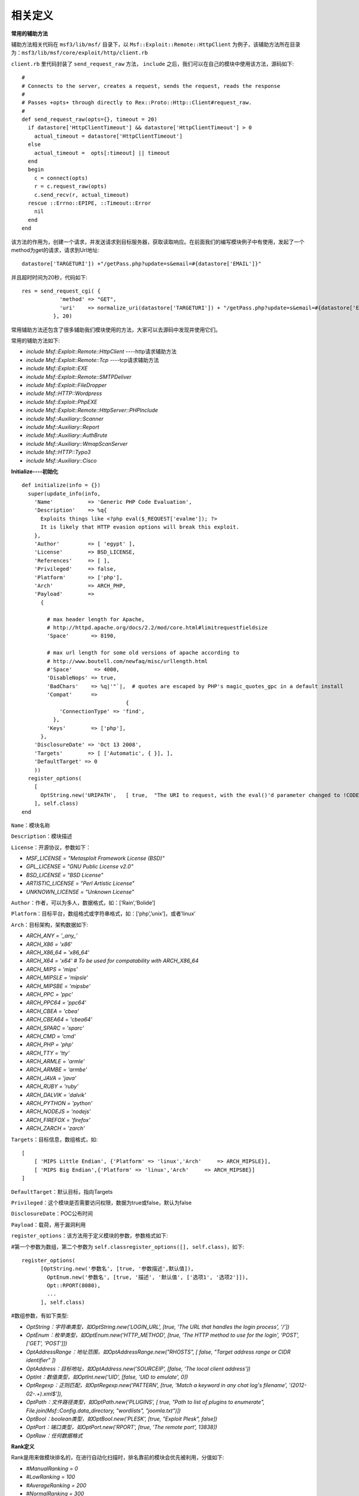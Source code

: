 相关定义
========

**常用的辅助方法**

辅助方法相关代码在 ``msf3/lib/msf/`` 目录下，以 ``Msf::Exploit::Remote::HttpClient`` 为例子，该辅助方法所在目录为：``msf3/lib/msf/core/exploit/http/client.rb``

``client.rb`` 里代码封装了 ``send_request_raw`` 方法， ``include`` 之后，我们可以在自己的模块中使用该方法，源码如下::

    #
    # Connects to the server, creates a request, sends the request, reads the response
    #
    # Passes +opts+ through directly to Rex::Proto::Http::Client#request_raw.
    #
    def send_request_raw(opts={}, timeout = 20)
      if datastore['HttpClientTimeout'] && datastore['HttpClientTimeout'] > 0
        actual_timeout = datastore['HttpClientTimeout']
      else
        actual_timeout =  opts[:timeout] || timeout
      end
      begin
        c = connect(opts)
        r = c.request_raw(opts)
        c.send_recv(r, actual_timeout)
      rescue ::Errno::EPIPE, ::Timeout::Error
        nil
      end
    end

该方法的作用为，创建一个请求，并发送请求到目标服务器，获取读取响应。在前面我们的编写模块例子中有使用，发起了一个method为get的请求，请求到Url地址::

    datastore['TARGETURI']) +"/getPass.php?update=s&email=#{datastore['EMAIL']}"
	
并且超时时间为20秒，代码如下::

    res = send_request_cgi( {
    	        'method' => "GET",
    	        'uri'    => normalize_uri(datastore['TARGETURI']) + "/getPass.php?update=s&email=#{datastore['EMAIL']}"
    	      }, 20)

常用辅助方法还包含了很多辅助我们模块使用的方法，大家可以去源码中发现并使用它们。

常用的辅助方法如下:

* *include Msf::Exploit::Remote::HttpClient* ----http请求辅助方法
* *include Msf::Exploit::Remote::Tcp* ----tcp请求辅助方法
* *include Msf::Exploit::EXE*
* *include Msf::Exploit::Remote::SMTPDeliver*
* *include Msf::Exploit::FileDropper*
* *include Msf::HTTP::Wordpress*
* *include Msf::Exploit::PhpEXE*
* *include Msf::Exploit::Remote::HttpServer::PHPInclude*
* *include Msf::Auxiliary::Scanner*
* *include Msf::Auxiliary::Report*
* *include Msf::Auxiliary::AuthBrute*
* *include Msf::Auxiliary::WmapScanServer*
* *include Msf::HTTP::Typo3*
* *include Msf::Auxiliary::Cisco*

**Initialize----初始化**
::

      def initialize(info = {})
        super(update_info(info,
          'Name'           => 'Generic PHP Code Evaluation',
          'Description'    => %q{
            Exploits things like <?php eval($_REQUEST['evalme']); ?>
            It is likely that HTTP evasion options will break this exploit.
          },
          'Author'         => [ 'egypt' ],
          'License'        => BSD_LICENSE,
          'References'     => [ ],
          'Privileged'     => false,
          'Platform'       => ['php'],
          'Arch'           => ARCH_PHP,
          'Payload'        =>
            {
    
              # max header length for Apache,
              # http://httpd.apache.org/docs/2.2/mod/core.html#limitrequestfieldsize
              'Space'       => 8190,
    
              # max url length for some old versions of apache according to
              # http://www.boutell.com/newfaq/misc/urllength.html
              #'Space'       => 4000,
              'DisableNops' => true,
              'BadChars'    => %q|'"`|,  # quotes are escaped by PHP's magic_quotes_gpc in a default install
              'Compat'      =>
                                       {
                  'ConnectionType' => 'find',
                },
              'Keys'        => ['php'],
            },
          'DisclosureDate' => 'Oct 13 2008',
          'Targets'        => [ ['Automatic', { }], ],
          'DefaultTarget' => 0
          ))
        register_options(
          [
            OptString.new('URIPATH',   [ true,  "The URI to request, with the eval()'d parameter changed to !CODE!", '/test.php?evalme=!CODE!']),
          ], self.class)
      end

``Name``：模块名称

``Description``：模块描述

``License``：开源协议，参数如下：

* *MSF_LICENSE      = "Metasploit Framework License (BSD)"*
* *GPL_LICENSE      = "GNU Public License v2.0"*
* *BSD_LICENSE      = "BSD License"*
* *ARTISTIC_LICENSE = "Perl Artistic License"*
* *UNKNOWN_LICENSE  = "Unknown License"*

``Author``：作者，可以为多人，数据格式，如：[‘Rain’,‘Bolide’]

``Platform``：目标平台，数组格式或字符串格式，如：[‘php’,’unix’]，或者’linux’

``Arch``：目标架构，架构数据如下:

* *ARCH_ANY     = '_any_'*
* *ARCH_X86     = 'x86'*
* *ARCH_X86_64  = 'x86_64'*
* *ARCH_X64     = 'x64' # To be used for compatability with ARCH_X86_64*
* *ARCH_MIPS    = 'mips'*
* *ARCH_MIPSLE  = 'mipsle'*
* *ARCH_MIPSBE  = 'mipsbe'*
* *ARCH_PPC     = 'ppc'*
* *ARCH_PPC64   = 'ppc64'*
* *ARCH_CBEA    = 'cbea'*
* *ARCH_CBEA64  = 'cbea64'*
* *ARCH_SPARC   = 'sparc'*
* *ARCH_CMD     = 'cmd'*
* *ARCH_PHP     = 'php'*
* *ARCH_TTY     = 'tty'*
* *ARCH_ARMLE   = 'armle'*
* *ARCH_ARMBE   = 'armbe'*
* *ARCH_JAVA    = 'java'*
* *ARCH_RUBY    = 'ruby'*
* *ARCH_DALVIK  = 'dalvik'*
* *ARCH_PYTHON  = 'python'*
* *ARCH_NODEJS  = 'nodejs'*
* *ARCH_FIREFOX = 'firefox'*
* *ARCH_ZARCH   = 'zarch'*

``Targets``：目标信息，数组格式，如::

    [
        [ 'MIPS Little Endian', {'Platform' => 'linux','Arch'     => ARCH_MIPSLE}],
        [ 'MIPS Big Endian',{'Platform' => 'linux','Arch'     => ARCH_MIPSBE}]
    ]

``DefaultTarget``：默认目标，指向Targets

``Privileged``：这个模块是否需要访问权限，数据为true或false，默认为false

``DisclosureDate``：POC公布时间

``Payload``：载荷，用于漏洞利用

``register_options``：该方法用于定义模块的参数，参数格式如下:

#第一个参数为数组，第二个参数为 ``self.classregister_options([], self.class)``，如下::

    register_options(
          [OptString.new('参数名', [true, '参数描述',默认值]),
            OptEnum.new('参数名', [true, '描述', '默认值', ['选项1', '选项2']]),
            Opt::RPORT(8080),
            ...
          ], self.class)

#数组参数，有如下类型:

* *OptString：字符串类型，如OptString.new('LOGIN_URL', [true, 'The URL that handles the login process', '/'])*
* *OptEnum：枚举类型，如OptEnum.new('HTTP_METHOD', [true, 'The HTTP method to use for the login', 'POST', ['GET', 'POST']])*
* *OptAddressRange：地址范围，如OptAddressRange.new("RHOSTS", [ false, "Target address range or CIDR identifier" ])*
* *OptAddress：目标地址，如OptAddress.new('SOURCEIP', [false, 'The local client address'])*
* *OptInt：数值类型，如OptInt.new('UID', [false, 'UID to emulate', 0])*
* *OptRegexp：正则匹配，如OptRegexp.new('PATTERN', [true, 'Match a keyword in any chat log\'s filename', '\(2012\-02\-.+\)\.xml$']),*
* *OptPath：文件路径类型，如OptPath.new('PLUGINS',   [ true, "Path to list of plugins to enumerate", File.join(Msf::Config.data_directory, "wordlists", "joomla.txt")])*
* *OptBool：boolean类型，如OptBool.new('PLESK', [true, "Exploit Plesk", false])*
* *OptPort：端口类型，如OptPort.new('RPORT', [true, 'The remote port', 13838])*
* *OptRaw：任何数据格式*

**Rank定义**

Rank是用来做模块排名的，在进行自动化扫描时，排名靠前的模块会优先被利用，分值如下:

* *#ManualRanking       = 0*
* *#LowRanking          = 100*
* *#AverageRanking      = 200*
* *#NormalRanking       = 300*
* *#GoodRanking         = 400*
* *#GreatRanking        = 500*
* *#ExcellentRanking    = 600*
